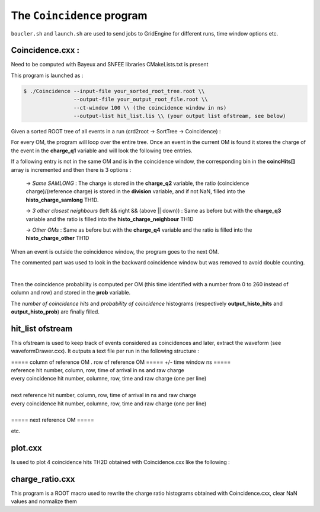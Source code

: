 ===========================
The ``Coincidence`` program
===========================

``boucler.sh`` and ``launch.sh`` are used to send jobs to GridEngine for different runs, time window options etc.

Coincidence.cxx :
-----------------

Need to be computed with Bayeux and SNFEE libraries
CMakeLists.txt is present

This program is launched as :

.. code:: bash

	  $ ./Coincidence --input-file your_sorted_root_tree.root \\
	                  --output-file your_output_root_file.root \\
			  --ct-window 100 \\ (the coincidence window in ns)
			  --output-list hit_list.lis \\ (your output list ofstream, see below)


Given a sorted ROOT tree of all events in a run (crd2root -> SortTree -> Coincidence) :

For every OM, the program will loop over the entire tree. Once an event in the current OM is found it stores the charge of the event in the **charge_q1** variable and will look the following tree entries.

If a following entry is not in the same OM and is in the coincidence window, the corresponding bin in the **coincHits[]** array is incremented and then there is 3 options :

    -> *Same SAMLONG* :
    The charge is stored in the **charge_q2** variable, the ratio (coincidence charge)/(reference charge) is stored in the **division** variable, and if not NaN, filled into the **histo_charge_samlong** TH1D. 
    
    -> *3 other closest neighbours* (left && right && (above || down)) :
    Same as before but with the **charge_q3** variable and the ratio is filled into the **histo_charge_neighbour** TH1D

    -> *Other OMs* :
    Same as before but with the **charge_q4** variable and the ratio is filled into the **histo_charge_other** TH1D

When an event is outside the coincidence window, the program goes to the next OM.

The commented part was used to look in the backward coincidence window but was removed to avoid double counting.

|

Then the coincidence probability is computed per OM (this time identified with a number from 0 to 260 instead of column and row) and stored in the **prob** variable.

The *number of coincidence hits* and *probability of coincidence* histograms (respectively **output_histo_hits** and **output_histo_prob**) are finally filled.

hit_list ofstream
-----------------

This ofstream is used to keep track of events considered as coincidences and later, extract the waveform (see waveformDrawer.cxx).
It outputs a text file per run in the following structure :

| ===== column of reference OM . row of reference OM ===== +/- time window ns =====
| reference hit number, column, row, time of arrival in ns and raw charge 
| every coincidence hit number, columne, row, time and raw charge (one per line)
|
| next reference hit number, column, row, time of arrival in ns and raw charge
| every coincidence hit number, columne, row, time and raw charge (one per line)
|
| ===== next reference OM =====

etc.


plot.cxx
--------

Is used to plot 4 coincidence hits TH2D obtained with Coincidence.cxx like the following :

.. image:: images/plot4.png
	   :width: 600
charge_ratio.cxx
----------------

This program is a ROOT macro used to rewrite the charge ratio histograms obtained with Coincidence.cxx, clear NaN values and normalize them
